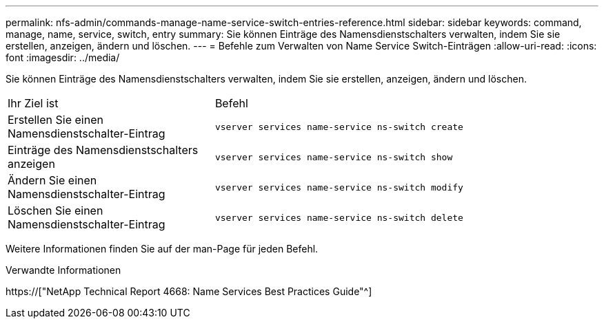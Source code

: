 ---
permalink: nfs-admin/commands-manage-name-service-switch-entries-reference.html 
sidebar: sidebar 
keywords: command, manage, name, service, switch, entry 
summary: Sie können Einträge des Namensdienstschalters verwalten, indem Sie sie erstellen, anzeigen, ändern und löschen. 
---
= Befehle zum Verwalten von Name Service Switch-Einträgen
:allow-uri-read: 
:icons: font
:imagesdir: ../media/


[role="lead"]
Sie können Einträge des Namensdienstschalters verwalten, indem Sie sie erstellen, anzeigen, ändern und löschen.

[cols="35,65"]
|===


| Ihr Ziel ist | Befehl 


 a| 
Erstellen Sie einen Namensdienstschalter-Eintrag
 a| 
`vserver services name-service ns-switch create`



 a| 
Einträge des Namensdienstschalters anzeigen
 a| 
`vserver services name-service ns-switch show`



 a| 
Ändern Sie einen Namensdienstschalter-Eintrag
 a| 
`vserver services name-service ns-switch modify`



 a| 
Löschen Sie einen Namensdienstschalter-Eintrag
 a| 
`vserver services name-service ns-switch delete`

|===
Weitere Informationen finden Sie auf der man-Page für jeden Befehl.

.Verwandte Informationen
https://["NetApp Technical Report 4668: Name Services Best Practices Guide"^]
